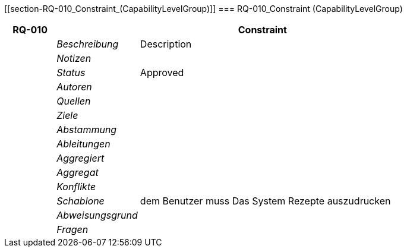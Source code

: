 [[section-RQ-010_Constraint_(CapabilityLevelGroup)]]
=== RQ-010_Constraint (CapabilityLevelGroup)
// Begin Protected Region [[starting]]

// End Protected Region   [[starting]]


[cols="3,5,20a" options="header"]
|===
| *RQ-010* 2+| *Constraint*
|
| _Beschreibung_
|
Description

|
| _Notizen_
|
|
| _Status_
| Approved

|
| _Autoren_
|

|
| _Quellen_
|

|
| _Ziele_
|

|
| _Abstammung_
|

|
| _Ableitungen_
|

|
| _Aggregiert_
|

|
| _Aggregat_
|

|
| _Konflikte_
|

|
| _Schablone_
|
dem Benutzer muss Das System Rezepte auszudrucken

|
| _Abweisungsgrund_
|

|
| _Fragen_
|

|===


// Begin Protected Region [[ending]]

// End Protected Region   [[ending]]
